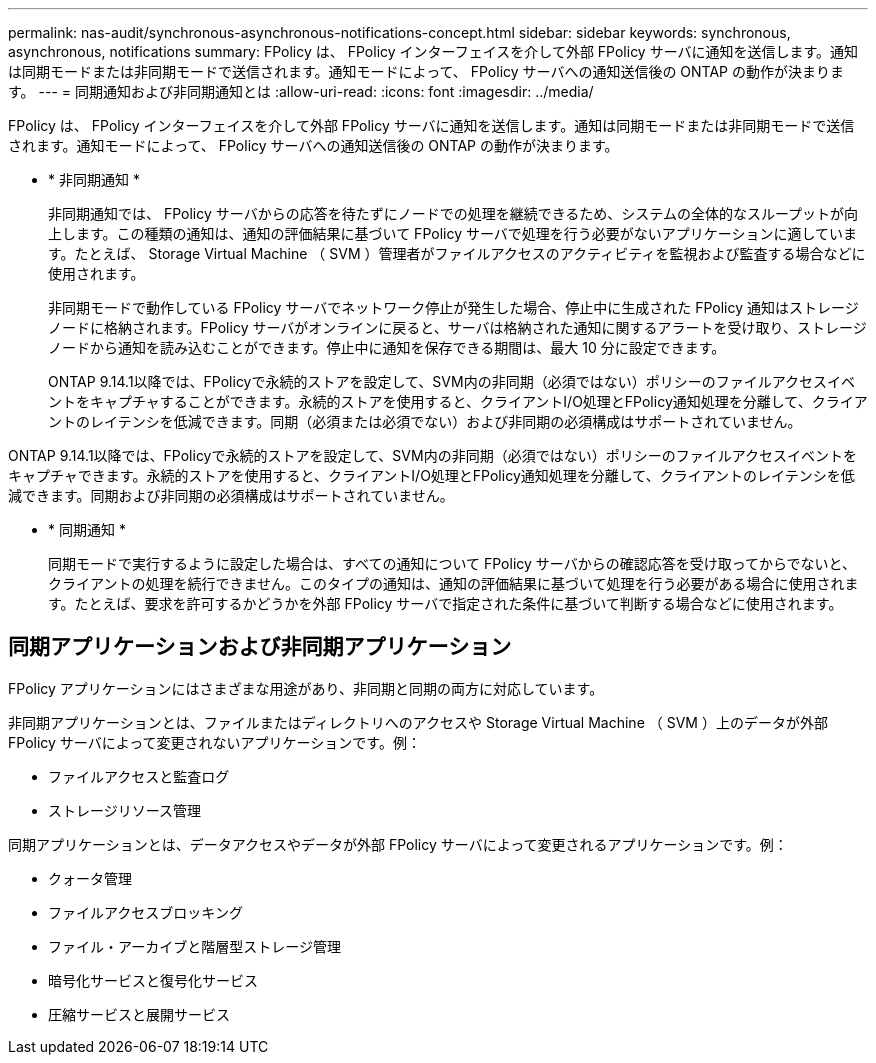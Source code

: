 ---
permalink: nas-audit/synchronous-asynchronous-notifications-concept.html 
sidebar: sidebar 
keywords: synchronous, asynchronous, notifications 
summary: FPolicy は、 FPolicy インターフェイスを介して外部 FPolicy サーバに通知を送信します。通知は同期モードまたは非同期モードで送信されます。通知モードによって、 FPolicy サーバへの通知送信後の ONTAP の動作が決まります。 
---
= 同期通知および非同期通知とは
:allow-uri-read: 
:icons: font
:imagesdir: ../media/


[role="lead"]
FPolicy は、 FPolicy インターフェイスを介して外部 FPolicy サーバに通知を送信します。通知は同期モードまたは非同期モードで送信されます。通知モードによって、 FPolicy サーバへの通知送信後の ONTAP の動作が決まります。

* * 非同期通知 *
+
非同期通知では、 FPolicy サーバからの応答を待たずにノードでの処理を継続できるため、システムの全体的なスループットが向上します。この種類の通知は、通知の評価結果に基づいて FPolicy サーバで処理を行う必要がないアプリケーションに適しています。たとえば、 Storage Virtual Machine （ SVM ）管理者がファイルアクセスのアクティビティを監視および監査する場合などに使用されます。

+
非同期モードで動作している FPolicy サーバでネットワーク停止が発生した場合、停止中に生成された FPolicy 通知はストレージノードに格納されます。FPolicy サーバがオンラインに戻ると、サーバは格納された通知に関するアラートを受け取り、ストレージノードから通知を読み込むことができます。停止中に通知を保存できる期間は、最大 10 分に設定できます。

+
ONTAP 9.14.1以降では、FPolicyで永続的ストアを設定して、SVM内の非同期（必須ではない）ポリシーのファイルアクセスイベントをキャプチャすることができます。永続的ストアを使用すると、クライアントI/O処理とFPolicy通知処理を分離して、クライアントのレイテンシを低減できます。同期（必須または必須でない）および非同期の必須構成はサポートされていません。



ONTAP 9.14.1以降では、FPolicyで永続的ストアを設定して、SVM内の非同期（必須ではない）ポリシーのファイルアクセスイベントをキャプチャできます。永続的ストアを使用すると、クライアントI/O処理とFPolicy通知処理を分離して、クライアントのレイテンシを低減できます。同期および非同期の必須構成はサポートされていません。

* * 同期通知 *
+
同期モードで実行するように設定した場合は、すべての通知について FPolicy サーバからの確認応答を受け取ってからでないと、クライアントの処理を続行できません。このタイプの通知は、通知の評価結果に基づいて処理を行う必要がある場合に使用されます。たとえば、要求を許可するかどうかを外部 FPolicy サーバで指定された条件に基づいて判断する場合などに使用されます。





== 同期アプリケーションおよび非同期アプリケーション

FPolicy アプリケーションにはさまざまな用途があり、非同期と同期の両方に対応しています。

非同期アプリケーションとは、ファイルまたはディレクトリへのアクセスや Storage Virtual Machine （ SVM ）上のデータが外部 FPolicy サーバによって変更されないアプリケーションです。例：

* ファイルアクセスと監査ログ
* ストレージリソース管理


同期アプリケーションとは、データアクセスやデータが外部 FPolicy サーバによって変更されるアプリケーションです。例：

* クォータ管理
* ファイルアクセスブロッキング
* ファイル・アーカイブと階層型ストレージ管理
* 暗号化サービスと復号化サービス
* 圧縮サービスと展開サービス

